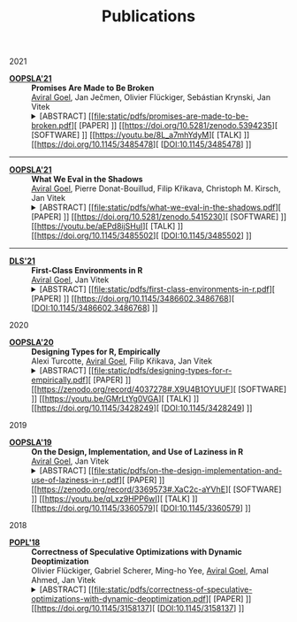 #+TITLE: Publications
#+DESCRIPTION: Aviral's Publications
#+html_head_extra: <link rel="stylesheet" type="text/css" href="/static/css/publications.css" />

@@html:<div class="publications">@@
@@html:<div class="year">2021</div>@@

- [[https://2021.splashcon.org/track/splash-2021-oopsla][*OOPSLA'21*]] :: *Promises Are Made to Be Broken* \\
     _Aviral Goel_, Jan Ječmen, Olivier Flückiger, Sebástian Krynski, Jan Vitek
     @@html:<details class='info'>@@
     @@html:<summary>@@
     @@html:<span class='abstract'>@@[ABSTRACT]@@html:</span>@@
     [[file:static/pdfs/promises-are-made-to-be-broken.pdf][ [PAPER] ]]
     [[https://doi.org/10.5281/zenodo.5394235][ [SOFTWARE] ]]
     [[https://youtu.be/8L_a7mhYdyM][ [TALK] ]]
     [[https://doi.org/10.1145/3485478][ [DOI:10.1145/3485478] ]]
     @@html:</summary>@@
     @@html:<div>@@
         Function calls in the R language do not evaluate their arguments, these are
         passed to the callee as suspended computations and evaluated if needed. After 25
         years of experience with the language, there are very few cases where
         programmers leverage delayed evaluation intentionally and laziness comes at a
         price in performance and complexity. This paper explores how to evolve the
         semantics of a lazy language towards strictness-by-default and
         laziness-on-demand. To provide a migration path, it is necessary to provide
         tooling for developers to migrate libraries without introducing errors. This
         paper reports on a dynamic analysis that infers strictness signatures for
         functions to capture both intentional and accidental laziness. Over 99% of the
         inferred signatures were correct when tested against clients of the libraries.
     @@html:</div>@@
     @@html:</details>@@

@@html:<hr class="sep-tapered-1">@@

- [[https://2021.splashcon.org/track/splash-2021-oopsla][*OOPSLA'21*]] :: *What We Eval in the Shadows* \\
     _Aviral Goel_, Pierre Donat-Bouillud, Filip Křikava, Christoph M. Kirsch, Jan Vitek
     @@html:<details class='info'>@@
     @@html:<summary>@@
     @@html:<span class='abstract'>@@[ABSTRACT]@@html:</span>@@
     [[file:static/pdfs/what-we-eval-in-the-shadows.pdf][ [PAPER] ]]
     [[https://doi.org/10.5281/zenodo.5415230][ [SOFTWARE] ]]
     [[https://youtu.be/aEPd8ijSHuI][ [TALK] ]]
     [[https://doi.org/10.1145/3485502][ [DOI:10.1145/3485502] ]]
     @@html:</summary>@@
         @@html:<div>@@
         Most dynamic languages allow users to turn text into code using various
         functions, often named =eval=, with language-dependent semantics. The widespread
         use of these reflective functions hinders static analysis and prevents compilers
         from performing optimizations. This paper aims to provide a better sense of why
         programmers use =eval=. Understanding why =eval= is used in practice is key to
         finding ways to mitigate its negative impact. We have reasons to believe that
         reflective feature usage is language and application domains specific; we focus
         on data science code written in R and compare our results to previous work that
         analyzed web programming in JavaScript. We analyze 49,296,059 calls to =eval= from
         240,327 scripts extracted from 15,401 R packages. We find that =eval= is indeed in
         widespread use; R’s =eval= is more pervasive and arguably dangerous than what was
         previously reported for JavaScript.
         @@html:</div>@@
    @@html:</details>@@
    
@@html:<hr class="sep-tapered-1">@@

- [[https://conf.researchr.org/home/dls-2021][*DLS'21*]] :: *First-Class Environments in R* \\
     _Aviral Goel_, Jan Vitek
     @@html:<details class='info'>@@
     @@html:<summary>@@
     @@html:<span class='abstract'>@@[ABSTRACT]@@html:</span>@@
     [[file:static/pdfs/first-class-environments-in-r.pdf][ [PAPER] ]]
     [[https://doi.org/10.1145/3486602.3486768][ [DOI:10.1145/3486602.3486768] ]]
     @@html:</summary>@@
         @@html:<div>@@
         The R programming language is widely used for statistical computing. To enable
         interactive data exploration and rapid prototyping, R encourages a dynamic
         programming style. This programming style is supported by features such as
         first-class environments. Amongst widely used languages, R has the richest
         interface for programmatically manipulating environments. With the flexibility
         afforded by reflective operations on first-class environments, come significant
         challenges for reasoning and optimizing user-defined code. This paper documents
         the reflective interface used to operate over first-class environment. We
         explain the rationale behind its design and conduct a large-scale study of how
         the interface is used in popular libraries
         @@html:</div>@@
    @@html:</details>@@

@@html:<div class="year">2020</div>@@

- [[https://2020.splashcon.org/track/splash-2020-oopsla][*OOPSLA'20*]] :: *Designing Types for R, Empirically* \\
   Alexi Turcotte, _Aviral Goel_, Filip Křikava, Jan Vitek
   @@html:<details class='info'>@@
   @@html:<summary>@@
   @@html:<span class='abstract'>@@[ABSTRACT]@@html:</span>@@
   [[file:static/pdfs/designing-types-for-r-empirically.pdf][ [PAPER] ]]
   [[https://zenodo.org/record/4037278#.X9U4B1OYUUF][ [SOFTWARE] ]]
   [[https://youtu.be/GMrLtYg0VGA][ [TALK] ]]
   [[https://doi.org/10.1145/3428249][ [DOI:10.1145/3428249] ]]
   @@html:</summary>@@
       @@html:<div>@@
       The R programming language is widely used in a variety of domains. It was
       designed to favor an interactive style of programming with minimal syntactic and
       conceptual overhead. This design is well suited to data analysis, but a bad fit
       for tools such as compilers or program analyzers. In particular, R has no type
       annotations, and all operations are dynamically checked at runtime. The starting
       point for our work are the two questions: /what expressive power is needed to
       accurately type R code?/ and /which type system is the R community willing to
       adopt/? Both questions are difficult to answer without actually experimenting
       with a type system. The goal of this paper is to provide data that can feed into
       that design process. To this end, we perform a large corpus analysis to gain
       insights in the degree of polymorphism exhibited by idiomatic R code and explore
       potential benefits that the R community could accrue from a simple type system.
       As a starting point, we infer type signatures for 25,215 functions from 412
       packages among the most widely used open source R libraries. We then conduct an
       evaluation on 8,694 clients of these packages, as well as on end-user code from
       the Kaggle data science competition website.
       @@html:</ div>@@
   @@html:</details>@@

@@html:<div class="year">2019</div>@@

- [[https://2019.splashcon.org/track/splash-2019-oopsla][*OOPSLA'19*]] :: *On the Design, Implementation, and Use of Laziness in R* \\
   _Aviral Goel_, Jan Vitek
   @@html:<details class='info'>@@
   @@html:<summary>@@
   @@html:<span class='abstract'>@@[ABSTRACT]@@html:</span>@@
   [[file:static/pdfs/on-the-design-implementation-and-use-of-laziness-in-r.pdf][ [PAPER] ]]
   [[https://zenodo.org/record/3369573#.XaC2c-aYVhE][ [SOFTWARE] ]]
   [[https://youtu.be/qLxz9HPP6wI][ [TALK] ]]
   [[https://doi.org/10.1145/3360579][ [DOI:10.1145/3360579] ]]
   @@html:</summary>@@
       @@html:<div>@@
       The R programming language has been lazy for over twenty-five years. This paper
       presents a review of the design and implementation of call-by-need in R, and a
       data-driven study of how generations of programmers have put laziness to use in
       their code. We analyze 16,707 packages and observe the creation of 270.9 B
       promises. Our data suggests that there is little supporting evidence to assert
       that programmers use laziness to avoid unnecessary computation or to operate
       over infinite data structures. For the most part R code appears to have been
       written without reliance on, and in many cases even knowledge of, delayed
       argument evaluation. The only significant exception is a small number of
       packages which leverage call-by-need for meta-programming.
       @@html:</ div>@@
   @@html:</details>@@   

@@html:<div class="year">2018</div>@@

- [[https://popl18.sigplan.org/][*POPL'18*]] :: *Correctness of Speculative Optimizations with Dynamic Deoptimization* \\
   Olivier Flückiger, Gabriel Scherer, Ming-ho Yee, _Aviral Goel_, Amal Ahmed, Jan Vitek
   @@html:<details class='info'>@@
   @@html:<summary>@@
   @@html:<span class='abstract'>@@[ABSTRACT]@@html:</span>@@
   [[file:static/pdfs/correctness-of-speculative-optimizations-with-dynamic-deoptimization.pdf][ [PAPER] ]]
   [[https://doi.org/10.1145/3158137][ [DOI:10.1145/3158137] ]]
   @@html:</summary>@@
       @@html:<div>@@
       High-performance dynamic language implementations make heavy use of speculative
       optimizations to achieve speeds close to statically compiled languages. These
       optimizations are typically performed by a just-in-time compiler that generates
       code under a set of assumptions about the state of the program and its
       environment. In certain cases, a program may execute code compiled under
       assumptions that are no longer valid. The implementation must then deoptimize
       the program on-the-fly; this entails finding semantically equivalent code that
       does not rely on invalid assumptions, translating program state to that expected
       by the target code, and transferring control. This paper looks at the
       interaction between optimization and deoptimization, and shows that reasoning
       about speculation is surprisingly easy when assumptions are made explicit in the
       program representation. This insight is demonstrated on a compiler intermediate
       representation, named =sourir=, modeled after the high-level representation for a
       dynamic language. Traditional compiler optimizations such as constant folding,
       unreachable code elimination, and function inlining are shown to be correct in
       the presence of assumptions. Furthermore, the paper establishes the correctness
       of compiler transformations specific to deoptimization: namely unrestricted
       deoptimization, predicate hoisting, and assume composition.
       @@html:</ div>@@
   @@html:</details>@@   

@@html:</div>@@
